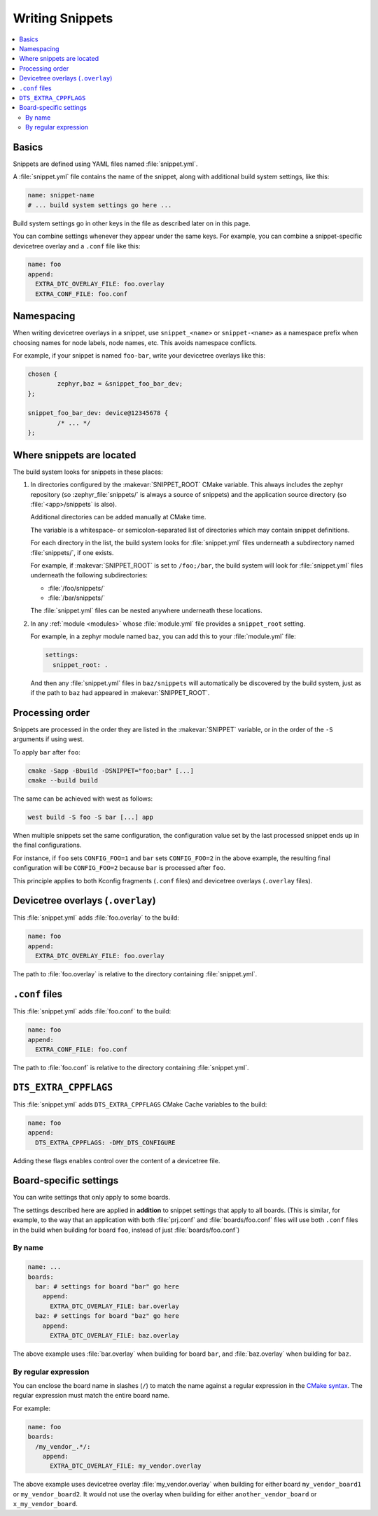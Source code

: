 Writing Snippets
################

.. contents::
   :local:

Basics
******

Snippets are defined using YAML files named :file:`snippet.yml`.

A :file:`snippet.yml` file contains the name of the snippet, along with
additional build system settings, like this:

.. code-block:: yaml

   name: snippet-name
   # ... build system settings go here ...

Build system settings go in other keys in the file as described later on in
this page.

You can combine settings whenever they appear under the same keys. For example,
you can combine a snippet-specific devicetree overlay and a ``.conf`` file like
this:

.. code-block:: yaml

   name: foo
   append:
     EXTRA_DTC_OVERLAY_FILE: foo.overlay
     EXTRA_CONF_FILE: foo.conf

Namespacing
***********

When writing devicetree overlays in a snippet, use ``snippet_<name>`` or
``snippet-<name>`` as a namespace prefix when choosing names for node labels,
node names, etc. This avoids namespace conflicts.

For example, if your snippet is named ``foo-bar``, write your devicetree
overlays like this:

.. code-block:: DTS

   chosen {
           zephyr,baz = &snippet_foo_bar_dev;
   };

   snippet_foo_bar_dev: device@12345678 {
           /* ... */
   };

Where snippets are located
**************************

The build system looks for snippets in these places:

#. In directories configured by the :makevar:`SNIPPET_ROOT` CMake variable.
   This always includes the zephyr repository (so
   :zephyr_file:`snippets/` is always a source of snippets) and the
   application source directory (so :file:`<app>/snippets` is also).

   Additional directories can be added manually at CMake time.

   The variable is a whitespace- or semicolon-separated list of directories
   which may contain snippet definitions.

   For each directory in the list, the build system looks for
   :file:`snippet.yml` files underneath a subdirectory named :file:`snippets/`,
   if one exists.

   For example, if :makevar:`SNIPPET_ROOT` is set to ``/foo;/bar``, the build
   system will look for :file:`snippet.yml` files underneath the following
   subdirectories:

   - :file:`/foo/snippets/`
   - :file:`/bar/snippets/`

   The :file:`snippet.yml` files can be nested anywhere underneath these
   locations.

#. In any :ref:`module <modules>` whose :file:`module.yml` file provides a
   ``snippet_root`` setting.

   For example, in a zephyr module named ``baz``, you can add this to your
   :file:`module.yml` file:

   .. code-block:: yaml

      settings:
        snippet_root: .

   And then any :file:`snippet.yml` files in ``baz/snippets`` will
   automatically be discovered by the build system, just as if
   the path to ``baz`` had appeared in :makevar:`SNIPPET_ROOT`.

Processing order
****************

Snippets are processed in the order they are listed in the :makevar:`SNIPPET`
variable, or in the order of the ``-S`` arguments if using west.

To apply ``bar`` after ``foo``:

.. code-block:: console

   cmake -Sapp -Bbuild -DSNIPPET="foo;bar" [...]
   cmake --build build

The same can be achieved with west as follows:

.. code-block:: console

   west build -S foo -S bar [...] app

When multiple snippets set the same configuration, the configuration value set
by the last processed snippet ends up in the final configurations.

For instance, if ``foo`` sets ``CONFIG_FOO=1`` and ``bar`` sets
``CONFIG_FOO=2`` in the above example, the resulting final configuration will
be ``CONFIG_FOO=2`` because ``bar`` is processed after ``foo``.

This principle applies to both Kconfig fragments (``.conf`` files) and
devicetree overlays (``.overlay`` files).

.. _snippets-devicetree-overlays:

Devicetree overlays (``.overlay``)
**********************************

This :file:`snippet.yml` adds :file:`foo.overlay` to the build:

.. code-block:: yaml

   name: foo
   append:
     EXTRA_DTC_OVERLAY_FILE: foo.overlay

The path to :file:`foo.overlay` is relative to the directory containing
:file:`snippet.yml`.

.. _snippets-conf-files:

``.conf`` files
***************

This :file:`snippet.yml` adds :file:`foo.conf` to the build:

.. code-block:: yaml

   name: foo
   append:
     EXTRA_CONF_FILE: foo.conf

The path to :file:`foo.conf` is relative to the directory containing
:file:`snippet.yml`.

``DTS_EXTRA_CPPFLAGS``
**********************

This :file:`snippet.yml` adds ``DTS_EXTRA_CPPFLAGS`` CMake Cache variables
to the build:

.. code-block:: yaml

   name: foo
   append:
     DTS_EXTRA_CPPFLAGS: -DMY_DTS_CONFIGURE

Adding these flags enables control over the content of a devicetree file.

Board-specific settings
***********************

You can write settings that only apply to some boards.

The settings described here are applied in **addition** to snippet settings
that apply to all boards. (This is similar, for example, to the way that an
application with both :file:`prj.conf` and :file:`boards/foo.conf` files will
use both ``.conf`` files in the build when building for board ``foo``, instead
of just :file:`boards/foo.conf`)

By name
=======

.. code-block:: yaml

   name: ...
   boards:
     bar: # settings for board "bar" go here
       append:
         EXTRA_DTC_OVERLAY_FILE: bar.overlay
     baz: # settings for board "baz" go here
       append:
         EXTRA_DTC_OVERLAY_FILE: baz.overlay

The above example uses :file:`bar.overlay` when building for board ``bar``, and
:file:`baz.overlay` when building for ``baz``.

By regular expression
=====================

You can enclose the board name in slashes (``/``) to match the name against a
regular expression in the `CMake syntax`_. The regular expression must match
the entire board name.

.. _CMake syntax:
   https://cmake.org/cmake/help/latest/command/string.html#regex-specification

For example:

.. code-block:: yaml

   name: foo
   boards:
     /my_vendor_.*/:
       append:
         EXTRA_DTC_OVERLAY_FILE: my_vendor.overlay

The above example uses devicetree overlay :file:`my_vendor.overlay` when
building for either board ``my_vendor_board1`` or ``my_vendor_board2``. It
would not use the overlay when building for either ``another_vendor_board`` or
``x_my_vendor_board``.
